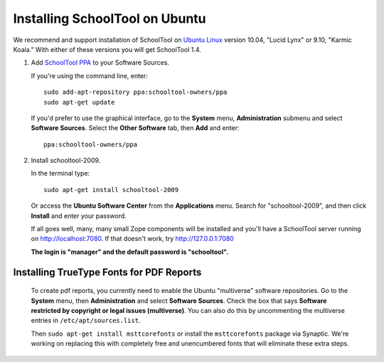 .. _install:

Installing SchoolTool on Ubuntu
===============================

We recommend and support installation of SchoolTool on `Ubuntu Linux <http://ubuntu.com>`_ version 10.04, "Lucid Lynx" or 9.10, "Karmic Koala."  With either of these versions you will get SchoolTool 1.4.  

#. Add `SchoolTool PPA <https://launchpad.net/~schooltool-owners/+archive/ppa/>`_ to your Software Sources.

   If you're using the command line, enter::

    sudo add-apt-repository ppa:schooltool-owners/ppa
    sudo apt-get update

   If you'd prefer to use the graphical interface, go to the **System** menu, **Administration** submenu and select **Software Sources**.  Select the **Other Software** tab, then **Add** and enter::
   
    ppa:schooltool-owners/ppa

   .. image:: images/sources.png

#. Install schooltool-2009.

   In the terminal type::

    sudo apt-get install schooltool-2009

   Or access the **Ubuntu Software Center** from the **Applications** menu.  Search for "schooltool-2009", and then click **Install** and enter your password. 

   .. image:: images/uss.png

   If all goes well, many, many small Zope components will be installed and you'll have a SchoolTool server running on http://localhost:7080.  If that doesn't work, try http://127.0.0.1:7080
   
   **The login is "manager" and the default password is "schooltool".**

Installing TrueType Fonts for PDF Reports
-----------------------------------------

   To create pdf reports, you currently need to enable the Ubuntu "multiverse" software repositories.  Go to the **System** menu, then **Administration** and select **Software Sources**.  Check the box that says **Software restricted by copyright or legal issues (multiverse)**.  You can also do this by uncommenting the multiverse entries in ``/etc/apt/sources.list``.
   
   Then ``sudo apt-get install msttcorefonts`` or install the ``msttcorefonts`` package via Synaptic.  We're working on replacing this with completely free and unencumbered fonts that will eliminate these extra steps.

